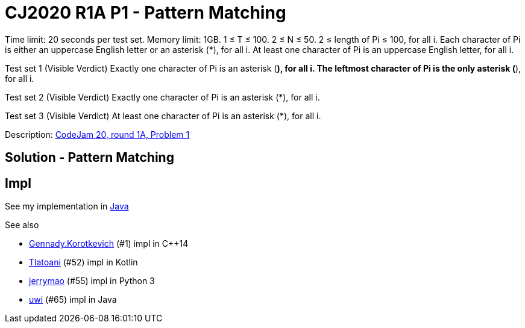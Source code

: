 = CJ2020 R1A P1 - Pattern Matching

Time limit: 20 seconds per test set.
Memory limit: 1GB.
1 ≤ T ≤ 100.
2 ≤ N ≤ 50.
2 ≤ length of Pi ≤ 100, for all i.
Each character of Pi is either an uppercase English letter or an asterisk (*), for all i.
At least one character of Pi is an uppercase English letter, for all i.

Test set 1 (Visible Verdict)
Exactly one character of Pi is an asterisk (*), for all i.
The leftmost character of Pi is the only asterisk (*), for all i.

Test set 2 (Visible Verdict)
Exactly one character of Pi is an asterisk (*), for all i.

Test set 3 (Visible Verdict)
At least one character of Pi is an asterisk (*), for all i.

Description: https://codingcompetitions.withgoogle.com/codejam/round/000000000019fd74/00000000002b3034[CodeJam 20, round 1A, Problem 1]


== Solution - Pattern Matching

== Impl

See my implementation in link:Solution.java[Java]

See also

* https://codingcompetitions.withgoogle.com/codejam/submissions/000000000019fd74/R2VubmFkeS5Lb3JvdGtldmljaA[Gennady.Korotkevich] (#1) impl in C++14
* https://codingcompetitions.withgoogle.com/codejam/submissions/000000000019fd74/VGxhdG9hbmk[Tlatoani] (#52) impl in Kotlin
* https://codingcompetitions.withgoogle.com/codejam/submissions/000000000019fd74/amVycnltYW8[jerrymao] (#55) impl in Python 3
* https://codingcompetitions.withgoogle.com/codejam/submissions/000000000019fd74/dXdp[uwi] (#65) impl in Java
